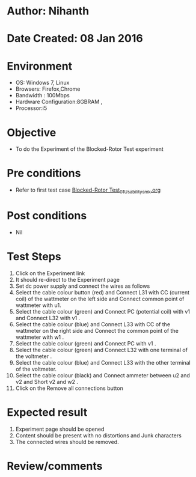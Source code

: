 * Author: Nihanth
* Date Created: 08 Jan 2016
* Environment
  - OS: Windows 7, Linux
  - Browsers: Firefox,Chrome
  - Bandwidth : 100Mbps
  - Hardware Configuration:8GBRAM , 
  - Processor:i5

* Objective
  - To do the Experiment of the Blocked-Rotor Test experiment

* Pre conditions
  - Refer to first test case [[https://github.com/Virtual-Labs/virtual-electrical-machine-iitg/blob/master/test-cases/integration_test-cases/Blocked-Rotor Test/Blocked-Rotor Test_01_Usability_smk.org][Blocked-Rotor Test_01_Usability_smk.org]]

* Post conditions
  - Nil
* Test Steps
  1. Click on the Experiment link 
  2. It should re-direct to the Experiment page
  3. Set dc power supply and connect the wires as follows 
  4. Select the cable colour button (red) and Connect L31 with CC (current coil) of the wattmeter on the left side and Connect common point of wattmeter with u1.
  5. Select the cable colour (green) and Connect PC (potential coil) with v1 and Connect L32 with v1 .
  6. Select the cable colour (blue) and Connect L33 with CC of the wattmeter on the right side and Connect the common point of the wattmeter with w1 .
  7. Select the cable colour (green) and Connect PC with v1 .
  8. Select the cable colour (green) and Connect L32 with one terminal of the voltmeter .
  9. Select the cable colour (blue) and Connect L33 with the other terminal of the voltmeter.
  10. Select the cable colour (black) and Connect ammeter between u2 and v2 and Short v2 and w2 .
  11. Click on the Remove all connections button

* Expected result
  1. Experiment page should be opened
  2. Content should be present with no distortions and Junk characters
  3. The connected wires  should be removed.

* Review/comments


